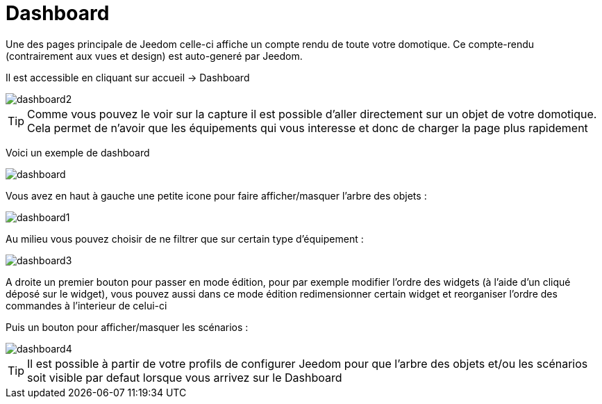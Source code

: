 :icons: font

= Dashboard

Une des pages principale de Jeedom celle-ci affiche un compte rendu de toute votre domotique. Ce compte-rendu (contrairement aux vues et design) est auto-generé par Jeedom.

Il est accessible en cliquant sur accueil -> Dashboard

image::../images/dashboard2.JPG[]

[TIP]
Comme vous pouvez le voir sur la capture il est possible d'aller directement sur un objet de votre domotique. Cela permet de n'avoir que les équipements qui vous interesse et donc de charger la page plus rapidement

Voici un exemple de dashboard

image::../images/dashboard.JPG[]

Vous avez en haut à gauche une petite icone pour faire afficher/masquer l'arbre des objets : 

image::../images/dashboard1.JPG[]

Au milieu vous pouvez choisir de ne filtrer que sur certain type d'équipement :

image::../images/dashboard3.JPG[]

A droite un premier bouton pour passer en mode édition, pour par exemple modifier l'ordre des widgets (à l'aide d'un cliqué déposé sur le widget), vous pouvez aussi dans ce mode édition redimensionner certain widget et reorganiser l'ordre des commandes à l'interieur de celui-ci

Puis un bouton pour afficher/masquer les scénarios :

image::../images/dashboard4.JPG[]

[TIP]
Il est possible à partir de votre profils de configurer Jeedom pour que l'arbre des objets et/ou les scénarios soit visible par defaut lorsque vous arrivez sur le Dashboard